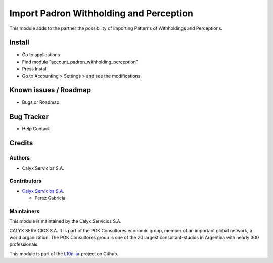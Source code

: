 ========================================
Import Padron Withholding and Perception
========================================

.. !!!!!!!!!!!!!!!!!!!!!!!!!!!!!!!!!!!!!!!!!!!!!!!!!!!!!!!!!
   !! Adds to the partner the possibility of importing    !!
   !! Patterns of Withholdings and Perceptions.           !!
   !!!!!!!!!!!!!!!!!!!!!!!!!!!!!!!!!!!!!!!!!!!!!!!!!!!!!!!!!


.. User https://shields.io for badge creation.
.. |badge1| image:: https://img.shields.io/badge/maturity-Stable-brightgreen
    :target: https://odoo-community.org/page/development-status
    :alt: Stable
.. |badge2| image:: https://img.shields.io/badge/licence-AGPL--3-blue.png
    :target: http://www.gnu.org/licenses/agpl-3.0-standalone.html
    :alt: License: AGPL-3
.. |badge3| image:: https://img.shields.io/badge/github-calyx--servicios%2Fl10n--ar-lightgray.png?logo=github
    :target: https://github.com/calyx-servicios/l10n-ar.git
    :alt: calyx-servicios/l10n-ar.git

|badge1| |badge2| |badge3|

This module adds to the partner the possibility of importing Patterns of Withholdings and Perceptions. 

Install
=======

* Go to applications

* Find module "account_padron_withholding_perception"

* Press Install

* Go to Accounting > Settings > and see the modifications


Known issues / Roadmap
======================

* Bugs or Roadmap

Bug Tracker
===========

* Help Contact

Credits
=======

Authors
~~~~~~~

* Calyx Servicios S.A.

Contributors
~~~~~~~~~~~~

* `Calyx Servicios S.A. <https://odoo.calyx-cloud.com.ar/>`_
  
  * Perez Gabriela

Maintainers
~~~~~~~~~~~

This module is maintained by the Calyx Servicios S.A.

.. image:: https://ss-static-01.esmsv.com/id/13290/galeriaimagenes/obtenerimagen/?width=120&height=40&id=sitio_logo&ultimaModificacion=2020-05-25+21%3A45%3A05
   :alt: Calyx Servicios S.A.
   :target: https://odoo.calyx-cloud.com.ar/

CALYX SERVICIOS S.A. It is part of the PGK Consultores economic group, member of an important global network, a world organization.
The PGK Consultores group is one of the 20 largest consultant-studios in Argentina with nearly 300 professionals.

This module is part of the `L10n-ar <https://github.com/calyx-servicios/l10n-ar>`_ project on Github.